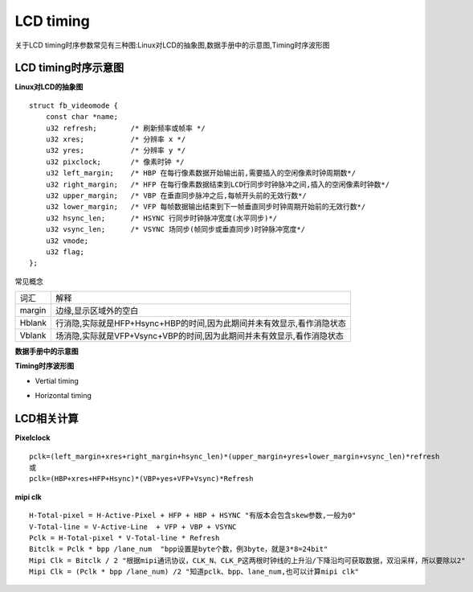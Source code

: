 LCD timing
============

关于LCD timing时序参数常见有三种图:Linux对LCD的抽象图,数据手册中的示意图,Timing时序波形图

LCD timing时序示意图
----------------------

**Linux对LCD的抽象图**

.. image::
    res/linux_lcd_timing.png


::

    struct fb_videomode {
        const char *name;
        u32 refresh;        /* 刷新频率或帧率 */
        u32 xres;           /* 分辨率 x */
        u32 yres;           /* 分辨率 y */
        u32 pixclock;       /* 像素时钟 */
        u32 left_margin;    /* HBP 在每行像素数据开始输出前,需要插入的空闲像素时钟周期数*/
        u32 right_margin;   /* HFP 在每行像素数据结束到LCD行同步时钟脉冲之间,插入的空闲像素时钟数*/
        u32 upper_margin;   /* VBP 在垂直同步脉冲之后,每帧开头前的无效行数*/
        u32 lower_margin;   /* VFP 每帧数据输出结束到下一帧垂直同步时钟周期开始前的无效行数*/
        u32 hsync_len;      /* HSYNC 行同步时钟脉冲宽度(水平同步)*/
        u32 vsync_len;      /* VSYNC 场同步(帧同步或垂直同步)时钟脉冲宽度*/
        u32 vmode;
        u32 flag;
    };


常见概念

=======================   ========================================================================================================================
 词汇                                                           解释
-----------------------   ------------------------------------------------------------------------------------------------------------------------
 margin                     边缘,显示区域外的空白
 Hblank                     行消隐,实际就是HFP+Hsync+HBP的时间,因为此期间并未有效显示,看作消隐状态
 Vblank                     场消隐,实际就是VFP+Vsync+VBP的时间,因为此期间并未有效显示,看作消隐状态
=======================   ========================================================================================================================

**数据手册中的示意图**

.. image::
    res/datasheet_lcd_timing.png


**Timing时序波形图**

- Vertial timing

.. image::
    res/vertial_timing.png

- Horizontal timing

.. image::
    res/horizontal_timing.png

LCD相关计算
---------------

**Pixelclock**

::

    pclk=(left_margin+xres+right_margin+hsync_len)*(upper_margin+yres+lower_margin+vsync_len)*refresh
    或
    pclk=(HBP+xres+HFP+Hsync)*(VBP+yes+VFP+Vsync)*Refresh

**mipi clk**

::

    H-Total-pixel = H-Active-Pixel + HFP + HBP + HSYNC "有版本会包含skew参数,一般为0"
    V-Total-line = V-Active-Line  + VFP + VBP + VSYNC 
    Pclk = H-Total-pixel * V-Total-line * Refresh
    Bitclk = Pclk * bpp /lane_num  "bpp设置是byte个数，例3byte，就是3*8=24bit"
    Mipi Clk = Bitclk / 2 "根据mipi通讯协议，CLK_N、CLK_P这两根时钟线的上升沿/下降沿均可获取数据，双沿采样，所以要除以2"
    Mipi Clk = (Pclk * bpp /lane_num) /2 "知道pclk、bpp、lane_num,也可以计算mipi clk"
